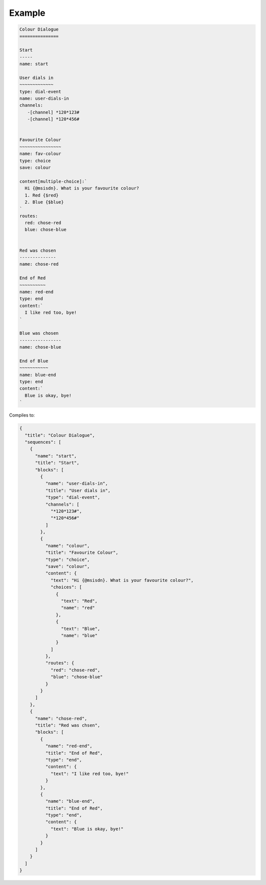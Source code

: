 Example
=======

.. code::

   Colour Dialogue
   ===============

   Start
   -----
   name: start

   User dials in
   ~~~~~~~~~~~~~
   type: dial-event
   name: user-dials-in
   channels:
      -[channel] *120*123#
      -[channel] *120*456#


   Favourite Colour
   ~~~~~~~~~~~~~~~~
   name: fav-colour
   type: choice
   save: colour

   content[multiple-choice]:`
     Hi {@msisdn}. What is your favourite colour?
     1. Red {$red}
     2. Blue {$blue}
   `
   routes:
     red: chose-red
     blue: chose-blue


   Red was chosen
   --------------
   name: chose-red

   End of Red
   ~~~~~~~~~~
   name: red-end
   type: end
   content:`
     I like red too, bye!
   `

   Blue was chosen
   ----------------
   name: chose-blue

   End of Blue
   ~~~~~~~~~~~
   name: blue-end
   type: end
   content:`
     Blue is okay, bye!
   `

Compiles to:

.. code:: javascript

   {
     "title": "Colour Dialogue",
     "sequences": [
       {
         "name": "start",
         "title": "Start",
         "blocks": [
           {
             "name": "user-dials-in",
             "title": "User dials in",
             "type": "dial-event",
             "channels": [
               "*120*123#",
               "*120*456#"
             ]
           },
           {
             "name": "colour",
             "title": "Favourite Colour",
             "type": "choice",
             "save": "colour",
             "content": {
               "text": "Hi {@msisdn}. What is your favourite colour?",
               "choices": [
                 {
                   "text": "Red",
                   "name": "red"
                 },
                 {
                   "text": "Blue",
                   "name": "blue"
                 }
               ]
             },
             "routes": {
               "red": "chose-red",
               "blue": "chose-blue"
             }
           }
         ]
       },
       {
         "name": "chose-red",
         "title": "Red was chsen",
         "blocks": [
           {
             "name": "red-end",
             "title": "End of Red",
             "type": "end",
             "content": {
               "text": "I like red too, bye!"
             }
           },
           {
             "name": "blue-end",
             "title": "End of Red",
             "type": "end",
             "content": {
               "text": "Blue is okay, bye!"
             }
           }
         ]
       }
     ]
   }
